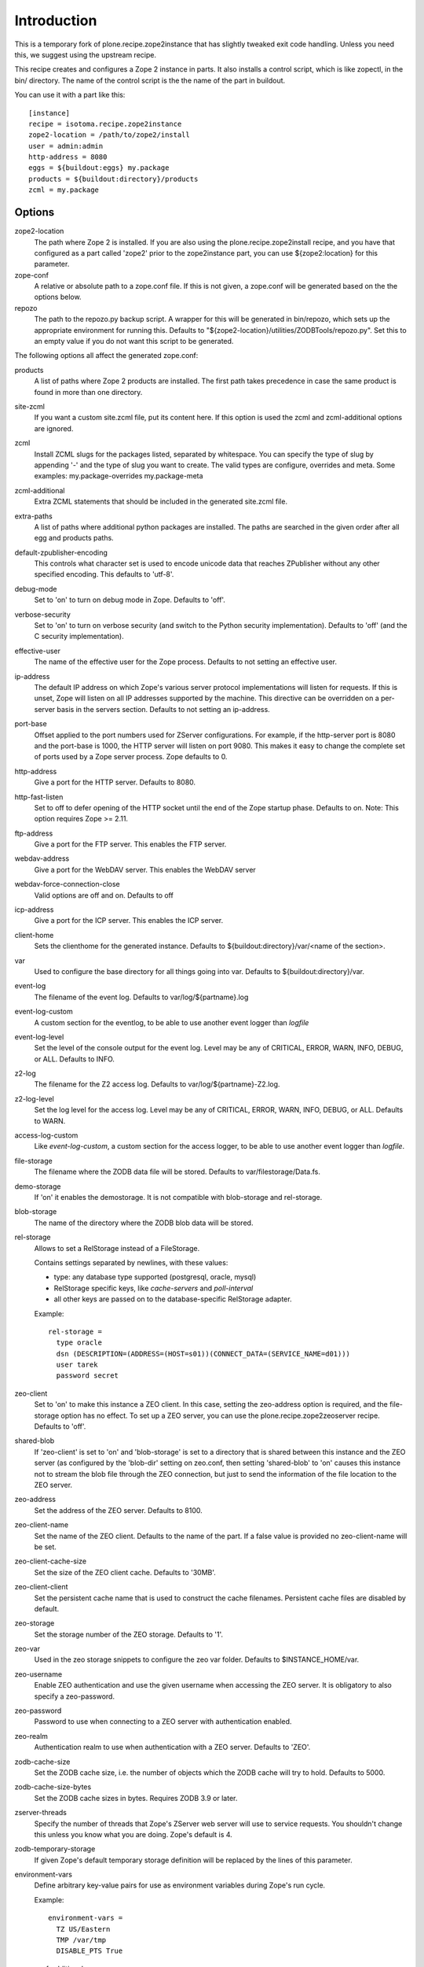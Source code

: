 Introduction
============

This is a temporary fork of plone.recipe.zope2instance that has slightly
tweaked exit code handling. Unless you need this, we suggest using the
upstream recipe.

This recipe creates and configures a Zope 2 instance in parts. It also
installs a control script, which is like zopectl, in the bin/ directory.
The name of the control script is the the name of the part in buildout.

You can use it with a part like this::

  [instance]
  recipe = isotoma.recipe.zope2instance
  zope2-location = /path/to/zope2/install
  user = admin:admin
  http-address = 8080
  eggs = ${buildout:eggs} my.package
  products = ${buildout:directory}/products
  zcml = my.package

Options
-------

zope2-location
  The path where Zope 2 is installed. If you are also using the
  plone.recipe.zope2install recipe, and you have that configured as a part
  called 'zope2' prior to the zope2instance part, you can use ${zope2:location}
  for this parameter.

zope-conf
  A relative or absolute path to a zope.conf file. If this is not given, a
  zope.conf will be generated based on the the options below.

repozo
  The path to the repozo.py backup script. A wrapper for this will be
  generated in bin/repozo, which sets up the appropriate environment for
  running this. Defaults to "${zope2-location}/utilities/ZODBTools/repozo.py".
  Set this to an empty value if you do not want this script to be generated.

The following options all affect the generated zope.conf:

products
  A list of paths where Zope 2 products are installed. The first path takes
  precedence in case the same product is found in more than one directory.

site-zcml
  If you want a custom site.zcml file, put its content here. If this option is
  used the zcml and zcml-additional options are ignored.

zcml
  Install ZCML slugs for the packages listed, separated by whitespace. You
  can specify the type of slug by appending '-' and the type of slug you want
  to create.  The valid types are configure, overrides and meta. Some
  examples: my.package-overrides my.package-meta

zcml-additional
  Extra ZCML statements that should be included in the generated site.zcml
  file.

extra-paths
  A list of paths where additional python packages are installed. The paths
  are searched in the given order after all egg and products paths.

default-zpublisher-encoding
  This controls what character set is used to encode unicode data that reaches
  ZPublisher without any other specified encoding. This defaults to 'utf-8'.

debug-mode
  Set to 'on' to turn on debug mode in Zope. Defaults to 'off'.

verbose-security
  Set to 'on' to turn on verbose security (and switch to the Python security
  implementation). Defaults to 'off' (and the C security implementation).

effective-user
  The name of the effective user for the Zope process. Defaults to not setting
  an effective user.

ip-address
  The default IP address on which Zope's various server protocol
  implementations will listen for requests. If this is unset, Zope will listen
  on all IP addresses supported by the machine. This directive can be
  overridden on a per-server basis in the servers section. Defaults to not
  setting an ip-address.

port-base
  Offset applied to the port numbers used for ZServer configurations. For
  example, if the http-server port is 8080 and the port-base is 1000, the HTTP
  server will listen on port 9080. This makes it easy to change the complete
  set of ports used by a Zope server process. Zope defaults to 0.

http-address
  Give a port for the HTTP server. Defaults to 8080.

http-fast-listen
  Set to off to defer opening of the HTTP socket until the end of the Zope
  startup phase. Defaults to on. Note: This option requires Zope >= 2.11.

ftp-address
  Give a port for the FTP server. This enables the FTP server.

webdav-address
  Give a port for the WebDAV server.  This enables the WebDAV server

webdav-force-connection-close
  Valid options are off and on. Defaults to off

icp-address
  Give a port for the ICP server. This enables the ICP server.

client-home
  Sets the clienthome for the generated instance.
  Defaults to ${buildout:directory}/var/<name of the section>.

var
  Used to configure the base directory for all things going into var.
  Defaults to ${buildout:directory}/var.

event-log
  The filename of the event log. Defaults to var/log/${partname}.log

event-log-custom
  A custom section for the eventlog, to be able to use another
  event logger than `logfile`

event-log-level
  Set the level of the console output for the event log. Level may be any of
  CRITICAL, ERROR, WARN, INFO, DEBUG, or ALL. Defaults to INFO.

z2-log
  The filename for the Z2 access log. Defaults to var/log/${partname}-Z2.log.

z2-log-level
  Set the log level for the access log. Level may be any of CRITICAL, ERROR,
  WARN, INFO, DEBUG, or ALL. Defaults to WARN.

access-log-custom
  Like `event-log-custom`, a custom section for the access logger, to be able
  to use another event logger than `logfile`.

file-storage
  The filename where the ZODB data file will be stored.
  Defaults to var/filestorage/Data.fs.

demo-storage
  If 'on' it enables the demostorage. It is not compatible with blob-storage
  and rel-storage.

blob-storage
  The name of the directory where the ZODB blob data will be stored.

rel-storage
  Allows to set a RelStorage instead of a FileStorage.

  Contains settings separated by newlines, with these values:

  - type: any database type supported (postgresql, oracle, mysql)
  - RelStorage specific keys, like `cache-servers` and `poll-interval`
  - all other keys are passed on to the database-specific RelStorage adapter.

  Example::

    rel-storage =
      type oracle
      dsn (DESCRIPTION=(ADDRESS=(HOST=s01))(CONNECT_DATA=(SERVICE_NAME=d01)))
      user tarek
      password secret

zeo-client
  Set to 'on' to make this instance a ZEO client. In this case, setting the
  zeo-address option is required, and the file-storage option has no effect.
  To set up a ZEO server, you can use the plone.recipe.zope2zeoserver recipe.
  Defaults to 'off'.

shared-blob
  If 'zeo-client' is set to 'on' and 'blob-storage' is set to a directory that
  is shared between this instance and the ZEO server (as configured by the
  'blob-dir' setting on zeo.conf, then setting 'shared-blob' to 'on' causes
  this instance not to stream the blob file through the ZEO connection, but
  just to send the information of the file location to the ZEO server.

zeo-address
  Set the address of the ZEO server. Defaults to 8100.

zeo-client-name
  Set the name of the ZEO client. Defaults to the name of the part. If a false
  value is provided no zeo-client-name will be set.

zeo-client-cache-size
  Set the size of the ZEO client cache. Defaults to '30MB'.

zeo-client-client
  Set the persistent cache name that is used to construct the cache
  filenames. Persistent cache files are disabled by default.

zeo-storage
  Set the storage number of the ZEO storage. Defaults to '1'.

zeo-var
  Used in the zeo storage snippets to configure the zeo var folder.
  Defaults to $INSTANCE_HOME/var.

zeo-username
  Enable ZEO authentication and use the given username when accessing the
  ZEO server. It is obligatory to also specify a zeo-password.

zeo-password
  Password to use when connecting to a ZEO server with authentication
  enabled.

zeo-realm
  Authentication realm to use when authentication with a ZEO server. Defaults
  to 'ZEO'.

zodb-cache-size
  Set the ZODB cache size, i.e. the number of objects which the ZODB cache
  will try to hold. Defaults to 5000.

zodb-cache-size-bytes
  Set the ZODB cache sizes in bytes. Requires ZODB 3.9 or later.

zserver-threads
  Specify the number of threads that Zope's ZServer web server will use to
  service requests. You shouldn't change this unless you know what you are
  doing. Zope's default is 4.

zodb-temporary-storage
  If given Zope's default temporary storage definition will be replaced by
  the lines of this parameter.

environment-vars
  Define arbitrary key-value pairs for use as environment variables during
  Zope's run cycle.

  Example::

    environment-vars =
      TZ US/Eastern
      TMP /var/tmp
      DISABLE_PTS True

zope-conf-additional
  Give additional lines to zope.conf. Make sure you indent any lines after
  the one with the parameter.

  Example::

    zope-conf-additional =
      locale fr_FR
      http-realm Slipknot

relative-paths
  Set this to `true` to make the generated scripts use relative
  paths. You can also enable this in the `[buildout]` section.

no-shell
  The traditional way to run Zope is by using shell scripts. These in
  turn start-up a Python process with the right settings. By setting
  this option to true (default false) these shell scripts will not be
  used. In this case the recipe will directly start the Python
  process.

